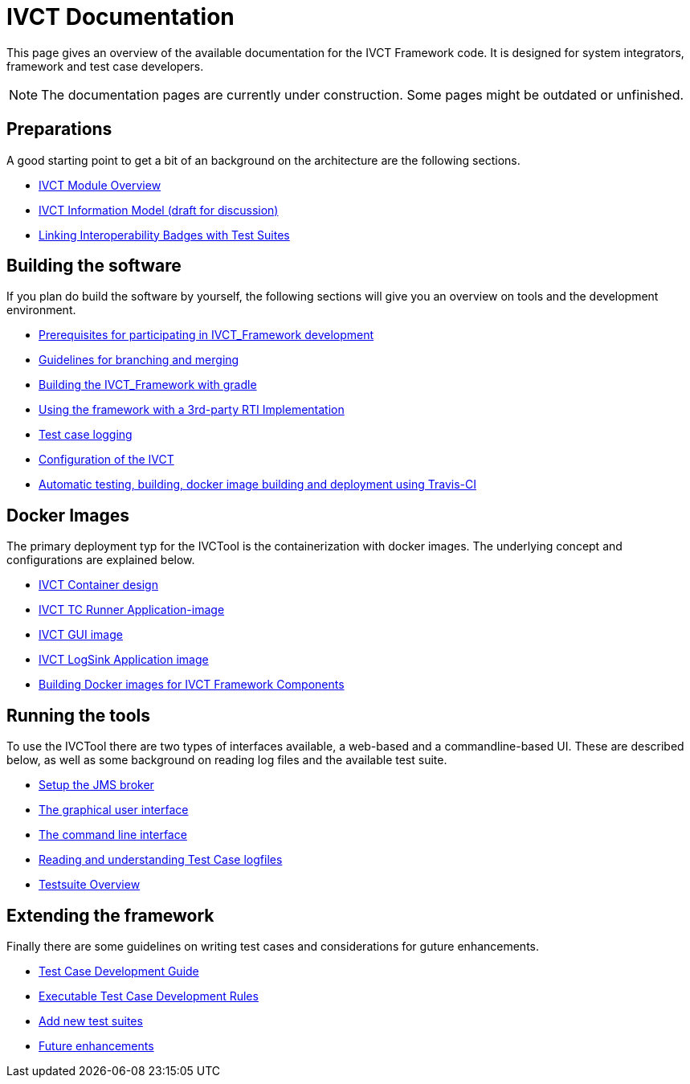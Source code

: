 = IVCT Documentation

This page gives an overview of the available documentation for the IVCT Framework code.
It is designed for system integrators, framework and test case developers.

NOTE: The documentation pages are currently under construction.
Some pages might be outdated or unfinished.


== Preparations

A good starting point to get a bit of an background on the architecture are the
following sections.

* <<IVCT-Module-Overview.adoc#,IVCT Module Overview>>
* <<model.adoc#,IVCT Information Model (draft for discussion)>>
* <<badge2testsuite.adoc#,Linking Interoperability Badges with Test Suites>>

== Building the software
If you plan do build the software by yourself, the following sections will give
you an overview on tools and the development environment.

* <<prerequisites.adoc#,Prerequisites for participating in IVCT_Framework development>>
* <<Branching-and-Merging.adoc#,Guidelines for branching and merging>>
* <<gradleDoc.adoc#,Building the IVCT_Framework with gradle>>
* <<3rdpartyRti.adoc#,Using the framework with a 3rd-party RTI Implementation>>
* <<TClogging.adoc#,Test case logging>>
* <<IVCT_Configuration.adoc#,Configuration of the IVCT>>
* <<travis.adoc#,Automatic testing, building, docker image building and deployment using Travis-CI>>

== Docker Images
The primary deployment typ for the IVCTool is the containerization with docker images.
The underlying concept and configurations are explained below.

* <<IVCT-Container-Design.adoc#,IVCT Container design>>
* <<IVCT-TC-Runner-Application-image.adoc#,IVCT TC Runner Application-image>>
* <<IVCT-GUI-image.adoc#,IVCT GUI image>>
* <<IVCT-LogSink-Application-image.adoc#,IVCT LogSink Application image>>
* <<Building-Docker-images.adoc#,Building Docker images for IVCT Framework Components>>


== Running the tools
To use the IVCTool there are two types of interfaces available, a web-based and a
commandline-based UI. These are described below, as well as some background on
reading log files and the available test suite.

* <<Setup-the-JMS-broker.adoc#,Setup the JMS broker>>
* <<Graphical-User-Interface.adoc#,The graphical user interface>>
* <<commandlinetool#,The command line interface>>
* <<Reading-and-understanding-Test-Case-logfiles.adoc#,Reading and understanding Test Case logfiles>>
* <<testsuite-overview.adoc#,Testsuite Overview>>

== Extending the framework
Finally there are some guidelines on writing test cases and considerations for
guture enhancements.

* <<TcDevelGuide.adoc#,Test Case Development Guide>>
* <<Executable-Test-Case-Development-Rules.adoc#,Executable Test Case Development Rules>>
* <<Add-new-test-suites.adoc#,Add new test suites>>
* <<futureenhancements.adoc#,Future enhancements>>

